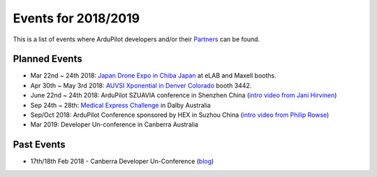 .. _events:
    
====================
Events for 2018/2019
====================

This is a list of events where ArduPilot developers and/or their `Partners <http://ardupilot.org/about/Partners>`__ can be found.

Planned Events
--------------

- Mar 22nd ~ 24th 2018: `Japan Drone Expo in Chiba Japan <http://www.japan-drone.com/en_la/>`__ at eLAB and Maxell booths.
- Apr 30th ~ May 3rd 2018: `AUVSI Xponential in Denver Colorado <http://www.xponential.org/xponential2018/public/enter.aspx>`__ booth 3442.
- June 22nd ~ 24th 2018: ArduPilot SZUAVIA conference in Shenzhen China (`intro video from Jani Hirvinen <https://www.youtube.com/watch?v=JvRhIh_cQzU>`__)
- Sep 24th ~ 28th: `Medical Express Challenge <https://uavchallenge.org/medical-express/>`__ in Dalby Australia
- Sep/Oct 2018: ArduPilot Conference sponsored by HEX in Suzhou China (`intro video from Philip Rowse <https://youtu.be/_2Qnm0TDoZA?t=1677>`__)
- Mar 2019: Developer Un-conference in Canberra Australia

Past Events
-----------

- 17th/18th Feb 2018 - Canberra Developer Un-Conference (`blog <https://discuss.ardupilot.org/t/ardupilot-unconference-2018-presentations>`__)